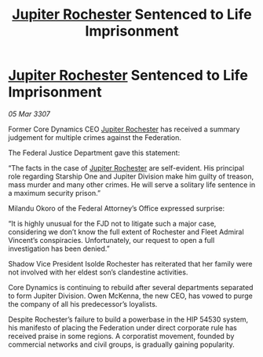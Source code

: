 :PROPERTIES:
:ID:       4884d58c-79b4-4d67-9429-ec3ab7368f2b
:END:
#+title: [[id:c33064d1-c2a0-4ac3-89fe-57eedb7ef9c8][Jupiter Rochester]] Sentenced to Life Imprisonment
#+filetags: :Federation:galnet:

* [[id:c33064d1-c2a0-4ac3-89fe-57eedb7ef9c8][Jupiter Rochester]] Sentenced to Life Imprisonment

/05 Mar 3307/

Former Core Dynamics CEO [[id:c33064d1-c2a0-4ac3-89fe-57eedb7ef9c8][Jupiter Rochester]] has received a summary judgement for multiple crimes against the Federation. 

The Federal Justice Department gave this statement: 

“The facts in the case of [[id:c33064d1-c2a0-4ac3-89fe-57eedb7ef9c8][Jupiter Rochester]] are self-evident. His principal role regarding Starship One and Jupiter Division make him guilty of treason, mass murder and many other crimes. He will serve a solitary life sentence in a maximum security prison.” 

Milandu Okoro of the Federal Attorney’s Office expressed surprise: 

“It is highly unusual for the FJD not to litigate such a major case, considering we don’t know the full extent of Rochester and Fleet Admiral Vincent’s conspiracies. Unfortunately, our request to open a full investigation has been denied.” 

Shadow Vice President Isolde Rochester has reiterated that her family were not involved with her eldest son’s clandestine activities. 

Core Dynamics is continuing to rebuild after several departments separated to form Jupiter Division. Owen McKenna, the new CEO, has vowed to purge the company of all his predecessor’s loyalists. 

Despite Rochester’s failure to build a powerbase in the HIP 54530 system, his manifesto of placing the Federation under direct corporate rule has received praise in some regions. A corporatist movement, founded by commercial networks and civil groups, is gradually gaining popularity.
